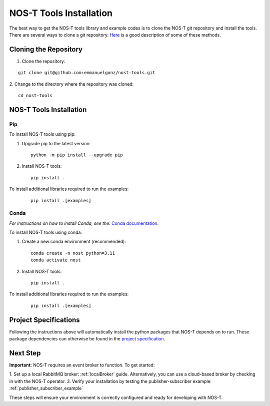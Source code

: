 .. _installation:

NOS-T Tools Installation
========================

The best way to get the NOS-T tools library and example codes is to clone the NOS-T git repository
and install the tools. There are several ways to clone a git repository. `Here <https://docs.github.com/en/repositories/creating-and-managing-repositories/cloning-a-repository?tool=webui>`__
is a good description of some of these methods.

Cloning the Repository
----------------------

1. Clone the repository:

::

  git clone git@github.com:emmanuelgonz/nost-tools.git

2. Change to the directory where the repository was cloned:
::
  
  cd nost-tools

NOS-T Tools Installation
------------------------

Pip 
^^^

To install NOS-T tools using pip:

1. Upgrade pip to the latest version:

  ::
    
    python -m pip install --upgrade pip

2. Install NOS-T tools:

  :: 
    
    pip install .

To install additional libraries required to run the examples:

  :: 
    
    pip install .[examples]

Conda
^^^^^

*For instructions on how to install Conda, see the:* `Conda documentation <https://docs.conda.io/projects/conda/en/latest/user-guide/install/index.html>`__.

To install NOS-T tools using conda:

1. Create a new conda environment (recommended):

  ::

    conda create -n nost python=3.11
    conda activate nost

2. Install NOS-T tools:

  :: 
    
    pip install .

To install additional libraries required to run the examples:

  :: 
    
    pip install .[examples]

Project Specifications
------------------------------

Following the instructions above will automatically install the python packages that NOS-T depends on to run. These package dependencies can
otherwise be found in the `project specification <https://github.com/emmanuelgonz/nost-tools/blob/main/pyproject.toml>`__.

Next Step
---------

**Important:** NOS-T requires an event broker to function. To get started:

1. Set up a local RabbitMQ broker: :ref:`localBroker` guide. Alternatively, you can use a cloud-based broker by checking in with the NOS-T operator.
3. Verify your installation by testing the publisher-subscriber example: :ref:`publisher_subscriber_example`

These steps will ensure your environment is correctly configured and ready for developing with NOS-T.